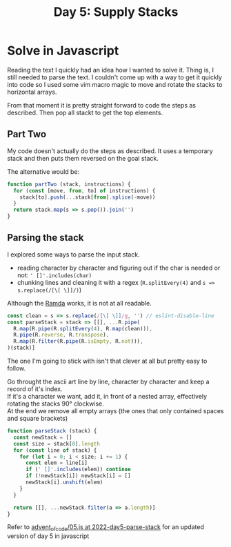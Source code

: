 #+title: Day 5: Supply Stacks
#+options: toc:nil num:nil

* Solve in Javascript

Reading the text I quickly had an idea how I wanted to solve it.
Thing is, I still needed to parse the text. I couldn't come up with a way to get
it quickly into code so I used some vim macro magic to move and rotate the
stacks to horizontal arrays.

From that moment it is pretty straight forward to code the steps as described.
Then pop all stackt to get the top elements.

** Part Two

My code doesn't actually do the steps as described. It uses a temporary stack
and then puts them reversed on the goal stack.

The alternative would be:

#+begin_src javascript
function partTwo (stack, instructions) {
  for (const [move, from, to] of instructions) {
    stack[to].push(...stack[from].splice(-move))
  }
  return stack.map(s => s.pop()).join('')
}
#+end_src

** Parsing the stack

I explored some ways to parse the input stack.
+ reading character by character and figuring out if the char is needed or not: ~' []'.includes(char)~
+ chunking lines and cleaning it with a regex (~R.splitEvery(4)~ and ~s => s.replace(/[\[ \]]/)~)

Although the [[https://ramdajs.com/][Ramda]] works, it is not at all readable.

#+begin_src javascript
const clean = s => s.replace(/[\[ \]]/g, '') // eslint-disable-line
const parseStack = stack => [[], ...R.pipe(
  R.map(R.pipe(R.splitEvery(4), R.map(clean))),
  R.pipe(R.reverse, R.transpose),
  R.map(R.filter(R.pipe(R.isEmpty, R.not))),
)(stack)]
#+end_src


The one I'm going to stick with isn't that clever at all but pretty easy to follow.

Go throught the ascii art line by line, character by character and keep a record of it's index. \\
If it's a character we want, add it, in front of a nested array, effectively rotating the stacks 90° clockwise. \\
At the end we remove all empty arrays (the ones that only contained spaces and square brackets) \\

#+begin_src javascript
function parseStack (stack) {
  const newStack = []
  const size = stack[0].length
  for (const line of stack) {
    for (let i = 0; i < size; i += 1) {
      const elem = line[i]
      if (' []'.includes(elem)) continue
      if (!newStack[i]) newStack[i] = []
      newStack[i].unshift(elem)
    }
  }

  return [[], ...newStack.filter(a => a.length)]
}
#+end_src


Refer to [[https://github.com/akkerman/advent_of_code/blob/2022-day5-parse-stack/2022/05.js][advent_of_code/05.js at 2022-day5-parse-stack]] for an updated version of day 5 in javascript
